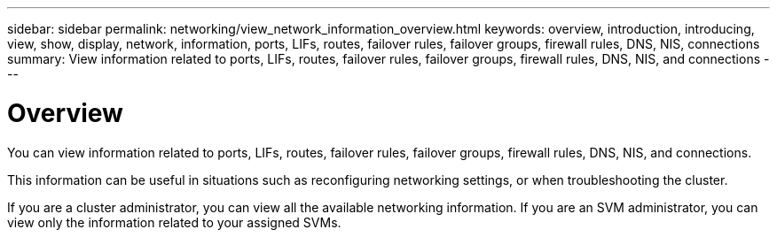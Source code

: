---
sidebar: sidebar
permalink: networking/view_network_information_overview.html
keywords: overview, introduction, introducing, view, show, display, network, information, ports, LIFs, routes, failover rules, failover groups, firewall rules, DNS, NIS, connections
summary: View information related to ports, LIFs, routes, failover rules, failover groups, firewall rules, DNS, NIS, and connections
---

= Overview
:hardbreaks:
:nofooter:
:icons: font
:linkattrs:
:imagesdir: ./media/

//
// This file was created with NDAC Version 2.0 (August 17, 2020)
//
// 2020-11-30 12:43:37.164621
//
// restructured: March 2021
//

[.lead]
You can view information related to ports, LIFs, routes, failover rules, failover groups, firewall rules, DNS, NIS, and connections.

This information can be useful in situations such as reconfiguring networking settings, or when troubleshooting the cluster.

If you are a cluster administrator, you can view all the available networking information. If you are an SVM administrator, you can view only the information related to your assigned SVMs.
